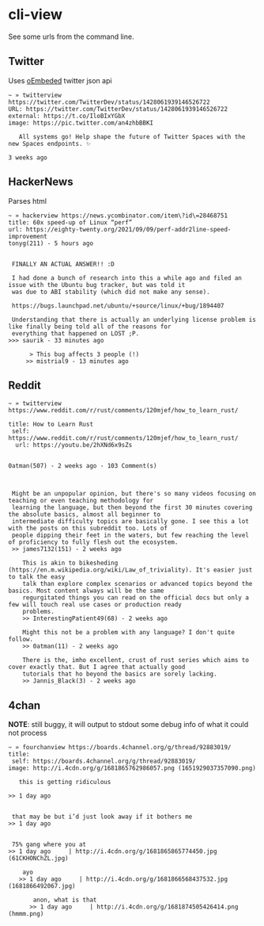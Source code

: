 * cli-view
  See some urls from the command line.
** Twitter
   Uses [[https://developer.twitter.com/en/docs/twitter-for-websites/oembed-api][oEmbeded]] twitter json api
#+begin_src
~ » twitterview https://twitter.com/TwitterDev/status/1428061939146526722
URL: https://twitter.com/TwitterDev/status/1428061939146526722
external: https://t.co/IloBIxYGbX
image: https://pic.twitter.com/an4zhbBBKI

   All systems go! Help shape the future of Twitter Spaces with the new Spaces endpoints. ✨

3 weeks ago
#+end_src
** HackerNews
   Parses html
#+begin_src
~ » hackerview https://news.ycombinator.com/item\?id\=28468751
title: 60x speed-up of Linux “perf”
url: https://eighty-twenty.org/2021/09/09/perf-addr2line-speed-improvement
tonyg(211) - 5 hours ago


 FINALLY AN ACTUAL ANSWER!! :D

 I had done a bunch of research into this a while ago and filed an issue with the Ubuntu bug tracker, but was told it
 was due to ABI stability (which did not make any sense).

 https://bugs.launchpad.net/ubuntu/+source/linux/+bug/1894407

 Understanding that there is actually an underlying license problem is like finally being told all of the reasons for
 everything that happened on LOST ;P.
>>> saurik - 33 minutes ago

      > This bug affects 3 people (!)
     >> mistrial9 - 13 minutes ago
#+end_src
** Reddit
#+begin_src
~ » twitterview https://www.reddit.com/r/rust/comments/120mjef/how_to_learn_rust/

title: How to Learn Rust
 self: https://www.reddit.com/r/rust/comments/120mjef/how_to_learn_rust/
  url: https://youtu.be/2hXNd6x9sZs


0atman(507) - 2 weeks ago - 103 Comment(s)



 Might be an unpopular opinion, but there's so many videos focusing on teaching or even teaching methodology for
 learning the language, but then beyond the first 30 minutes covering the absolute basics, almost all beginner to
 intermediate difficulty topics are basically gone. I see this a lot with the posts on this subreddit too. Lots of
 people dipping their feet in the waters, but few reaching the level of proficiency to fully flesh out the ecosystem.
 >> james7132(151) - 2 weeks ago

    This is akin to bikesheding (https://en.m.wikipedia.org/wiki/Law_of_triviality). It's easier just to talk the easy
    talk than explore complex scenarios or advanced topics beyond the basics. Most content always will be the same
    regurgitated things you can read on the official docs but only a few will touch real use cases or production ready
    problems.
    >> InterestingPatient49(68) - 2 weeks ago

    Might this not be a problem with any language? I don't quite follow.
    >> 0atman(11) - 2 weeks ago

    There is the, imho excellent, crust of rust series which aims to cover exactly that. But I agree that actually good
    tutorials that ho beyond the basics are sorely lacking.
    >> Jannis_Black(3) - 2 weeks ago
#+end_src
** 4chan
*NOTE*: still buggy, it will output to stdout some debug info of what it could not process
#+begin_src
~ » fourchanview https://boards.4channel.org/g/thread/92883019/
title:
 self: https://boards.4channel.org/g/thread/92883019/
image: http://i.4cdn.org/g/1681865762986057.png (1651929037357090.png)

   this is getting ridiculous

>> 1 day ago


 that may be but i’d just look away if it bothers me
>> 1 day ago


 75% gang where you at
>> 1 day ago     | http://i.4cdn.org/g/1681865865774450.jpg (61CKHONChZL.jpg)

    ayo
   >> 1 day ago     | http://i.4cdn.org/g/1681866568437532.jpg (1681866492067.jpg)

       anon, what is that
      >> 1 day ago     | http://i.4cdn.org/g/1681874505426414.png (hmmm.png)
#+end_src
